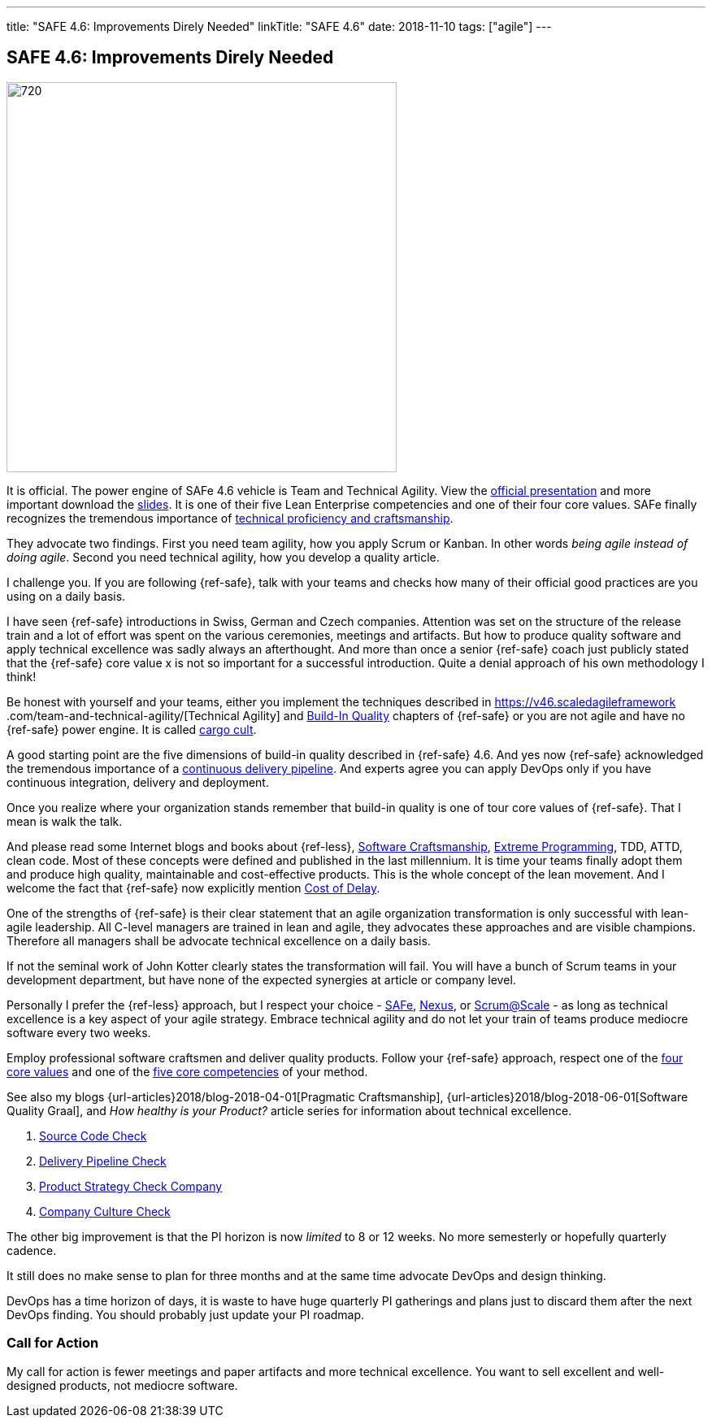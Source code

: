 ---
title: "SAFE 4.6: Improvements Direly Needed"
linkTitle: "SAFE 4.6"
date: 2018-11-10
tags: ["agile"]
---

== SAFE 4.6: Improvements Direly Needed
:author: Marcel Baumann
:email: <marcel.baumann@tangly.net>
:homepage: https://www.tangly.net/
:company: https://www.tangly.net/[tangly llc]
:copyright: CC-BY-SA 4.0

image::2018-11-02-head.png[720, 480, role=left]
It is official.
The power engine of SAFe 4.6 vehicle is Team and Technical Agility.
View the https://v46.scaledagileframework.com/whats-new-in-safe-46/[official presentation] and more important download the
https://v46.scaledagileframework.com/whats-new-in-safe-46[slides].
It is one of their five Lean Enterprise competencies and one of their four core values.
SAFe finally recognizes the tremendous importance of https://v46.scaledagileframework.com/team-and-technical-agility/[technical proficiency and craftsmanship].

They advocate two findings.
First you need team agility, how you apply Scrum or Kanban.
In other words _being agile instead of doing agile_.
Second you need technical agility, how you develop a quality article.

I challenge you.
If you are following {ref-safe}, talk with your teams and checks how many of their official good practices are you using on a daily basis.

I have seen {ref-safe} introductions in Swiss, German and Czech companies.
Attention was set on the structure of the release train and a lot of effort was spent on the various ceremonies, meetings and artifacts.
But how to produce quality software and apply technical excellence was sadly always an afterthought.
And more than once a senior {ref-safe} coach just publicly stated that the {ref-safe} core value x is not so important for a successful introduction.
Quite a denial approach of his own methodology I think!

Be honest with yourself and your teams, either you implement the techniques described in https://v46.scaledagileframework
.com/team-and-technical-agility/[Technical Agility] and https://v46.scaledagileframework.com/built-In-quality/[Build-In Quality] chapters of {ref-safe} or you are
not agile and have no {ref-safe} power engine.
It is called https://en.wikipedia.org/wiki/Cargo_cult_programming[cargo cult].

A good starting point are the five dimensions of build-in quality described in {ref-safe} 4.6. And yes now {ref-safe} acknowledged the tremendous importance of a
https://v46.scaledagileframework.com/continuous-delivery-pipeline/[continuous delivery pipeline].
And experts agree you can apply DevOps only if you have continuous integration, delivery and deployment.

Once you realize where your organization stands remember that build-in quality is one of tour core values of {ref-safe}.
That I mean is walk the talk.

And please read some Internet blogs and books about {ref-less}, https://en.wikipedia.org/wiki/Software_craftsmanship[Software Craftsmanship],
https://en.wikipedia.org/wiki/Extreme_programming[Extreme Programming], TDD, ATTD, clean code.
Most of these concepts were defined and published in the last millennium.
It is time your teams finally adopt them and produce high quality, maintainable and cost-effective products.
This is the whole concept of the lean movement.
And I welcome the fact that {ref-safe} now explicitly mention https://v46.scaledagileframework.com/built-in-quality/[Cost of Delay].

One of the strengths of {ref-safe} is their clear statement that an agile organization transformation is only successful with lean-agile leadership.
All C-level managers are trained in lean and agile, they advocates these approaches and are visible champions.
Therefore all managers shall be advocate technical excellence on a daily basis.

If not the seminal work of John Kotter clearly states the transformation will fail.
You will have a bunch of Scrum teams in your development department, but have none of the expected synergies at article or company level.

Personally I prefer the {ref-less} approach, but I respect your choice - https://www.scaledagileframework.com/[SAFe],
https://www.scrum.org/resources/nexus-guide[Nexus], or https://www.scrumatscale.com/scrum-at-scale-guide/[Scrum@Scale] - as long as technical excellence is
a key aspect of your agile strategy.
Embrace technical agility and do not let your train of teams produce mediocre software every two weeks.

Employ professional software craftsmen and deliver quality products.
Follow your {ref-safe} approach, respect one of the https://v46.scaledagileframework.com/safe-core-values/[four core values] and one of the
https://v46\.scaledagileframework.com/[five core competencies] of your method.

See also my blogs {url-articles}2018/blog-2018-04-01[Pragmatic Craftsmanship], {url-articles}2018/blog-2018-06-01[Software Quality Graal], and
_How healthy is your Product?_ article series for information about technical excellence.

. link:../../2018/how-healthy-is-your-article-source-code-check[Source Code Check]
. link:../../2018/how-healthy-is-your-article-delivery-pipeline-check[Delivery Pipeline Check]
. link:../../2018/how-healthy-is-your-article-article-strategy-check[Product Strategy Check Company]
. link:../../2019/how-healthy-is-your-article-company-culture-check/[Company Culture Check]

The other big improvement is that the PI horizon is now _limited_ to 8 or 12 weeks.
No more semesterly or hopefully quarterly cadence.

It still does no make sense to plan for three months and at the same time advocate DevOps and design thinking.

DevOps has a time horizon of days, it is waste to have huge quarterly PI gatherings and plans just to discard them after the next DevOps finding.
You should probably just update your PI roadmap.

=== Call for Action

My call for action is fewer meetings and paper artifacts and more technical excellence.
You want to sell excellent and well-designed products, not mediocre software.